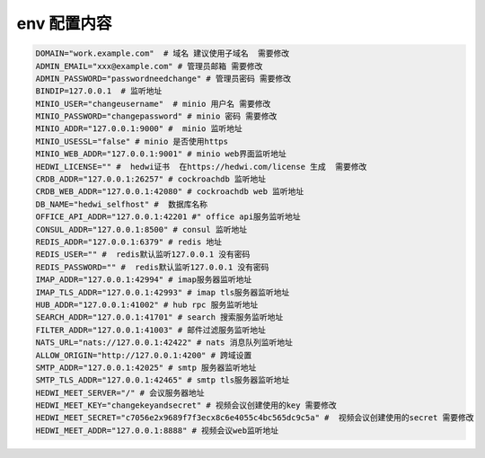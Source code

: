 
.. _help-env-example:

.. _env-example:

env 配置内容
------------------------


.. code-block:: bash

  DOMAIN="work.example.com"  # 域名 建议使用子域名  需要修改
  ADMIN_EMAIL="xxx@example.com" # 管理员邮箱 需要修改
  ADMIN_PASSWORD="passwordneedchange" # 管理员密码 需要修改
  BINDIP=127.0.0.1  # 监听地址
  MINIO_USER="changeusername"  # minio 用户名 需要修改
  MINIO_PASSWORD="changepassword" # minio 密码 需要修改
  MINIO_ADDR="127.0.0.1:9000" #  minio 监听地址
  MINIO_USESSL="false" # minio 是否使用https
  MINIO_WEB_ADDR="127.0.0.1:9001" # minio web界面监听地址
  HEDWI_LICENSE="" #  hedwi证书  在https://hedwi.com/license 生成  需要修改
  CRDB_ADDR="127.0.0.1:26257" # cockroachdb 监听地址
  CRDB_WEB_ADDR="127.0.0.1:42080" # cockroachdb web 监听地址
  DB_NAME="hedwi_selfhost" #  数据库名称
  OFFICE_API_ADDR="127.0.0.1:42201 #" office api服务监听地址
  CONSUL_ADDR="127.0.0.1:8500" # consul 监听地址
  REDIS_ADDR="127.0.0.1:6379" # redis 地址
  REDIS_USER="" #  redis默认监听127.0.0.1 没有密码
  REDIS_PASSWORD="" #  redis默认监听127.0.0.1 没有密码
  IMAP_ADDR="127.0.0.1:42994" # imap服务器监听地址
  IMAP_TLS_ADDR="127.0.0.1:42993" # imap tls服务器监听地址
  HUB_ADDR="127.0.0.1:41002" # hub rpc 服务监听地址
  SEARCH_ADDR="127.0.0.1:41701" # search 搜索服务监听地址
  FILTER_ADDR="127.0.0.1:41003" # 邮件过滤服务监听地址
  NATS_URL="nats://127.0.0.1:42422" # nats 消息队列监听地址
  ALLOW_ORIGIN="http://127.0.0.1:4200" # 跨域设置
  SMTP_ADDR="127.0.0.1:42025" # smtp 服务器监听地址
  SMTP_TLS_ADDR="127.0.0.1:42465" # smtp tls服务器监听地址
  HEDWI_MEET_SERVER="/" # 会议服务器地址
  HEDWI_MEET_KEY="changekeyandsecret" # 视频会议创建使用的key 需要修改
  HEDWI_MEET_SECRET="c7056e2x9689f7f3ecx8c6e4055c4bc565dc9c5a" #  视频会议创建使用的secret 需要修改
  HEDWI_MEET_ADDR="127.0.0.1:8888" # 视频会议web监听地址
